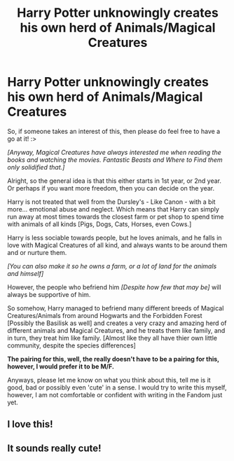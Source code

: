 #+TITLE: Harry Potter unknowingly creates his own herd of Animals/Magical Creatures

* Harry Potter unknowingly creates his own herd of Animals/Magical Creatures
:PROPERTIES:
:Author: Ekyt
:Score: 12
:DateUnix: 1601375055.0
:DateShort: 2020-Sep-29
:FlairText: Prompt/Request
:END:
So, if someone takes an interest of this, then please do feel free to have a go at it! :>

/[Anyway, Magical Creatures have always interested me when reading the books and watching the movies. Fantastic Beasts and Where to Find them only solidified that.]/

Alright, so the general idea is that this either starts in 1st year, or 2nd year. Or perhaps if you want more freedom, then you can decide on the year.

Harry is not treated that well from the Dursley's - Like Canon - with a bit more... emotional abuse and neglect. Which means that Harry can simply run away at most times towards the closest farm or pet shop to spend time with animals of all kinds [Pigs, Dogs, Cats, Horses, even Cows.]

Harry is less sociable towards people, but he loves animals, and he falls in love with Magical Creatures of all kind, and always wants to be around them and or nurture them.

/[You can also make it so he owns a farm, or a lot of land for the animals and himself]/

However, the people who befriend him /[Despite how few that may be]/ will always be supportive of him.

So somehow, Harry managed to befriend many different breeds of Magical Creatures/Animals from around Hogwarts and the Forbidden Forest [Possibly the Basilisk as well] and creates a very crazy and amazing herd of different animals and Magical Creatures, and he treats them like family, and in turn, they treat him like family. [Almost like they all have thier own little community, despite the species differences]

*The pairing for this, well, the really doesn't have to be a pairing for this, however, I would prefer it to be M/F.*

Anyways, please let me know on what you think about this, tell me is it good, bad or possibly even 'cute' in a sense. I would try to write this myself, however, I am not comfortable or confident with writing in the Fandom just yet.


** I love this!
:PROPERTIES:
:Author: karigan_g
:Score: 4
:DateUnix: 1601385009.0
:DateShort: 2020-Sep-29
:END:


** It sounds really cute!
:PROPERTIES:
:Author: obsessivebuffytvsfan
:Score: 5
:DateUnix: 1601389203.0
:DateShort: 2020-Sep-29
:END:
